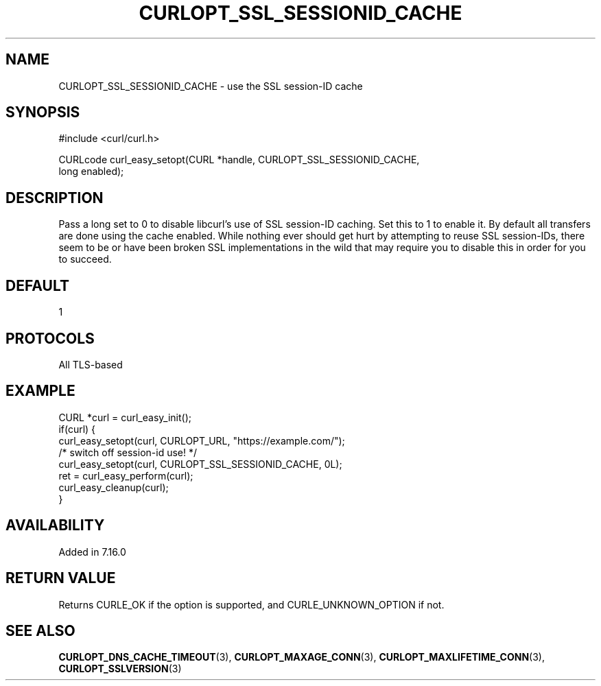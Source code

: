 .\" **************************************************************************
.\" *                                  _   _ ____  _
.\" *  Project                     ___| | | |  _ \| |
.\" *                             / __| | | | |_) | |
.\" *                            | (__| |_| |  _ <| |___
.\" *                             \___|\___/|_| \_\_____|
.\" *
.\" * Copyright (C) Daniel Stenberg, <daniel@haxx.se>, et al.
.\" *
.\" * This software is licensed as described in the file COPYING, which
.\" * you should have received as part of this distribution. The terms
.\" * are also available at https://curl.se/docs/copyright.html.
.\" *
.\" * You may opt to use, copy, modify, merge, publish, distribute and/or sell
.\" * copies of the Software, and permit persons to whom the Software is
.\" * furnished to do so, under the terms of the COPYING file.
.\" *
.\" * This software is distributed on an "AS IS" basis, WITHOUT WARRANTY OF ANY
.\" * KIND, either express or implied.
.\" *
.\" * SPDX-License-Identifier: curl
.\" *
.\" **************************************************************************
.\"
.TH CURLOPT_SSL_SESSIONID_CACHE 3 "19 Jun 2014" libcurl libcurl
.SH NAME
CURLOPT_SSL_SESSIONID_CACHE \- use the SSL session-ID cache
.SH SYNOPSIS
.nf
#include <curl/curl.h>

CURLcode curl_easy_setopt(CURL *handle, CURLOPT_SSL_SESSIONID_CACHE,
                         long enabled);
.SH DESCRIPTION
Pass a long set to 0 to disable libcurl's use of SSL session-ID caching. Set
this to 1 to enable it. By default all transfers are done using the cache
enabled. While nothing ever should get hurt by attempting to reuse SSL
session-IDs, there seem to be or have been broken SSL implementations in the
wild that may require you to disable this in order for you to succeed.
.SH DEFAULT
1
.SH PROTOCOLS
All TLS-based
.SH EXAMPLE
.nf
CURL *curl = curl_easy_init();
if(curl) {
  curl_easy_setopt(curl, CURLOPT_URL, "https://example.com/");
  /* switch off session-id use! */
  curl_easy_setopt(curl, CURLOPT_SSL_SESSIONID_CACHE, 0L);
  ret = curl_easy_perform(curl);
  curl_easy_cleanup(curl);
}
.fi
.SH AVAILABILITY
Added in 7.16.0
.SH RETURN VALUE
Returns CURLE_OK if the option is supported, and CURLE_UNKNOWN_OPTION if not.
.SH "SEE ALSO"
.BR CURLOPT_DNS_CACHE_TIMEOUT (3),
.BR CURLOPT_MAXAGE_CONN (3),
.BR CURLOPT_MAXLIFETIME_CONN (3),
.BR CURLOPT_SSLVERSION (3)
